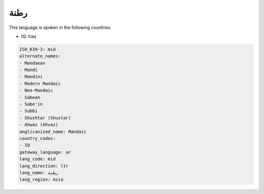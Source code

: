 .. _mid:

رطنة
========

This language is spoken in the following countries:

* IQ: Iraq

.. code-block:: yaml

    ISO_639-3: mid
    alternate_names:
    - Mandaean
    - Mandi
    - Mandini
    - Modern Mandaic
    - Neo-Mandaic
    - Sabean
    - Sabe'in
    - Subbi
    - Shushtar (Shustar)
    - Ahwaz (Ahvaz)
    anglicanized_name: Mandaic
    country_codes:
    - IQ
    gateway_language: ar
    lang_code: mid
    lang_direction: ltr
    lang_name: رطنة
    lang_region: Asia
    
